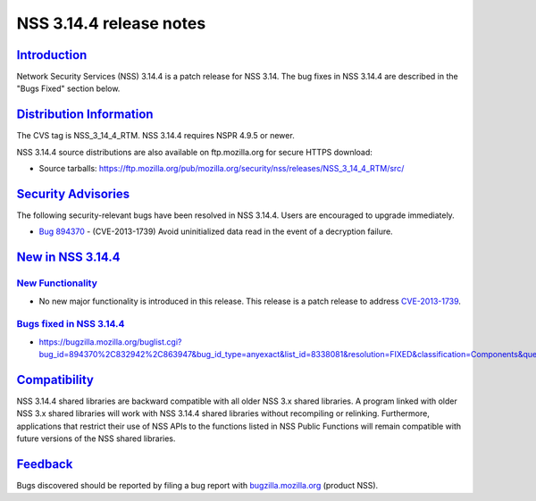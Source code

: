.. _mozilla_projects_nss_nss_3_14_4_release_notes:

NSS 3.14.4 release notes
========================

`Introduction <#introduction>`__
--------------------------------

.. container::

   Network Security Services (NSS) 3.14.4 is a patch release for NSS 3.14. The bug fixes in NSS
   3.14.4 are described in the "Bugs Fixed" section below.

.. _distribution_information:

`Distribution Information <#distribution_information>`__
--------------------------------------------------------

.. container::

   The CVS tag is NSS_3_14_4_RTM. NSS 3.14.4 requires NSPR 4.9.5 or newer.

   NSS 3.14.4 source distributions are also available on ftp.mozilla.org for secure HTTPS download:

   -  Source tarballs:
      https://ftp.mozilla.org/pub/mozilla.org/security/nss/releases/NSS_3_14_4_RTM/src/

.. _security_advisories:

`Security Advisories <#security_advisories>`__
----------------------------------------------

.. container::

   The following security-relevant bugs have been resolved in NSS 3.14.4. Users are encouraged to
   upgrade immediately.

   -  `Bug 894370 <https://bugzilla.mozilla.org/show_bug.cgi?id=894370>`__ - (CVE-2013-1739) Avoid
      uninitialized data read in the event of a decryption failure.

.. _new_in_nss_3.14.4:

`New in NSS 3.14.4 <#new_in_nss_3.14.4>`__
------------------------------------------

.. _new_functionality:

`New Functionality <#new_functionality>`__
~~~~~~~~~~~~~~~~~~~~~~~~~~~~~~~~~~~~~~~~~~

.. container::

   -  No new major functionality is introduced in this release. This release is a patch release to
      address `CVE-2013-1739 <http://cve.mitre.org/cgi-bin/cvename.cgi?name=CVE-2013-1739>`__.

.. _bugs_fixed_in_nss_3.14.4:

`Bugs fixed in NSS 3.14.4 <#bugs_fixed_in_nss_3.14.4>`__
~~~~~~~~~~~~~~~~~~~~~~~~~~~~~~~~~~~~~~~~~~~~~~~~~~~~~~~~

.. container::

   -  https://bugzilla.mozilla.org/buglist.cgi?bug_id=894370%2C832942%2C863947&bug_id_type=anyexact&list_id=8338081&resolution=FIXED&classification=Components&query_format=advanced&product=NSS

`Compatibility <#compatibility>`__
----------------------------------

.. container::

   NSS 3.14.4 shared libraries are backward compatible with all older NSS 3.x shared libraries. A
   program linked with older NSS 3.x shared libraries will work with NSS 3.14.4 shared libraries
   without recompiling or relinking. Furthermore, applications that restrict their use of NSS APIs
   to the functions listed in NSS Public Functions will remain compatible with future versions of
   the NSS shared libraries.

`Feedback <#feedback>`__
------------------------

.. container::

   Bugs discovered should be reported by filing a bug report with
   `bugzilla.mozilla.org <https://bugzilla.mozilla.org/enter_bug.cgi?product=NSS>`__ (product NSS).